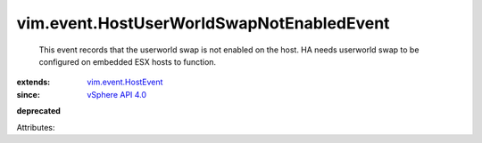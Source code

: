 .. _vSphere API 4.0: ../../vim/version.rst#vimversionversion5

.. _vim.event.HostEvent: ../../vim/event/HostEvent.rst


vim.event.HostUserWorldSwapNotEnabledEvent
==========================================
  This event records that the userworld swap is not enabled on the host. HA needs userworld swap to be configured on embedded ESX hosts to function.
:extends: vim.event.HostEvent_
:since: `vSphere API 4.0`_
**deprecated**


Attributes:
